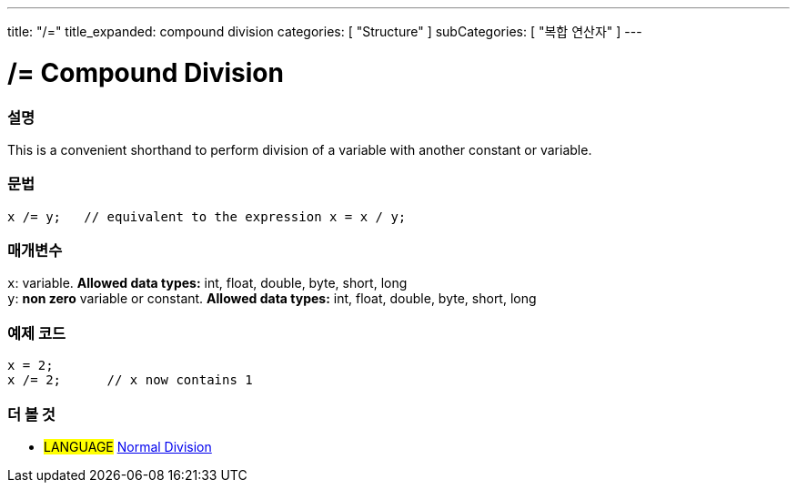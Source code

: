 ---
title: "/="
title_expanded: compound division
categories: [ "Structure" ]
subCategories: [ "복합 연산자" ]
---





= /= Compound Division


// OVERVIEW SECTION STARTS
[#overview]
--

[float]
=== 설명
This is a convenient shorthand to perform division of a variable with another constant or variable.
[%hardbreaks]


[float]
=== 문법
[source,arduino]
----
x /= y;   // equivalent to the expression x = x / y;
----

[float]
=== 매개변수
`x`: variable. *Allowed data types:* int, float, double, byte, short, long +
`y`: *non zero* variable or constant. *Allowed data types:* int, float, double, byte, short, long

--
// OVERVIEW SECTION ENDS



// HOW TO USE SECTION STARTS
[#howtouse]
--

[float]
=== 예제 코드

[source,arduino]
----
x = 2;
x /= 2;      // x now contains 1
----
[%hardbreaks]


--
// HOW TO USE SECTION ENDS



//SEE ALSO SECTION BEGINS
[#see_also]
--

[float]
=== 더 볼 것

[role="language"]
* #LANGUAGE#  link:../../arithmetic-operators/division[Normal Division]

--
// SEE ALSO SECTION ENDS
